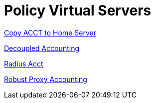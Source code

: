 = Policy Virtual Servers

xref:raddb/sites-available/copy-acct-to-home-server.adoc[Copy ACCT to Home Server]

xref:raddb/sites-available/decoupled-accounting.adoc[Decoupled Accounting]

xref:raddb/sites-available/radius-acct.adoc[Radius Acct]

xref:raddb/sites-available/robust-proxy-accounting.adoc[Robust Proxy Accounting]
